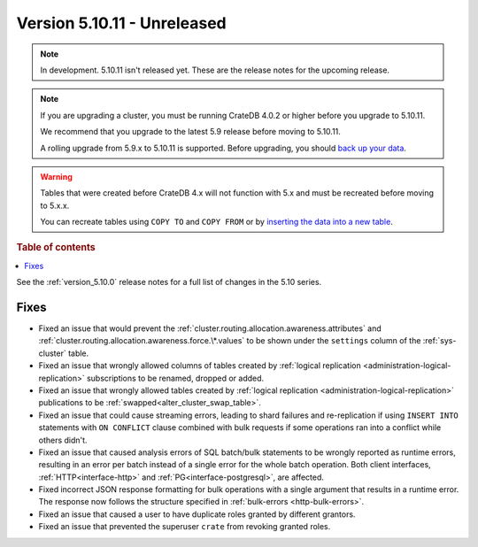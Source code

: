 .. _version_5.10.11:

============================
Version 5.10.11 - Unreleased
============================


.. comment 1. Remove the " - Unreleased" from the header above and adjust the ==
.. comment 2. Remove the NOTE below and replace with: "Released on 20XX-XX-XX."
.. comment    (without a NOTE entry, simply starting from col 1 of the line)
.. NOTE::

    In development. 5.10.11 isn't released yet. These are the release notes for
    the upcoming release.

.. NOTE::

    If you are upgrading a cluster, you must be running CrateDB 4.0.2 or higher
    before you upgrade to 5.10.11.

    We recommend that you upgrade to the latest 5.9 release before moving to
    5.10.11.

    A rolling upgrade from 5.9.x to 5.10.11 is supported.
    Before upgrading, you should `back up your data`_.

.. WARNING::

    Tables that were created before CrateDB 4.x will not function with 5.x
    and must be recreated before moving to 5.x.x.

    You can recreate tables using ``COPY TO`` and ``COPY FROM`` or by
    `inserting the data into a new table`_.

.. _back up your data: https://crate.io/docs/crate/reference/en/latest/admin/snapshots.html
.. _inserting the data into a new table: https://crate.io/docs/crate/reference/en/latest/admin/system-information.html#tables-need-to-be-recreated

.. rubric:: Table of contents

.. contents::
   :local:


See the :ref:`version_5.10.0` release notes for a full list of changes in the
5.10 series.

Fixes
=====

- Fixed an issue that would prevent the
  :ref:`cluster.routing.allocation.awareness.attributes` and
  :ref:`cluster.routing.allocation.awareness.force.\*.values` to be shown under
  the ``settings`` column of the :ref:`sys-cluster` table.

- Fixed an issue that wrongly allowed columns of tables created by
  :ref:`logical replication <administration-logical-replication>` subscriptions
  to be renamed, dropped or added.

- Fixed an issue that wrongly allowed tables created by
  :ref:`logical replication <administration-logical-replication>` publications
  to be :ref:`swapped<alter_cluster_swap_table>`.

- Fixed an issue that could cause streaming errors, leading to shard failures
  and re-replication if using ``INSERT INTO`` statements with ``ON CONFLICT``
  clause combined with bulk requests if some operations ran into a conflict
  while others didn't.

- Fixed an issue that caused analysis errors of SQL batch/bulk statements to be
  wrongly reported as runtime errors, resulting in an error per batch instead of
  a single error for the whole batch operation. Both client interfaces,
  :ref:`HTTP<interface-http>` and :ref:`PG<interface-postgresql>`, are affected.

- Fixed incorrect JSON response formatting for bulk operations with a single
  argument that results in a runtime error. The response now follows the
  structure specified in :ref:`bulk-errors <http-bulk-errors>`.

- Fixed an issue that caused a user to have duplicate roles granted by
  different grantors.

- Fixed an issue that prevented the superuser ``crate`` from revoking granted
  roles.
